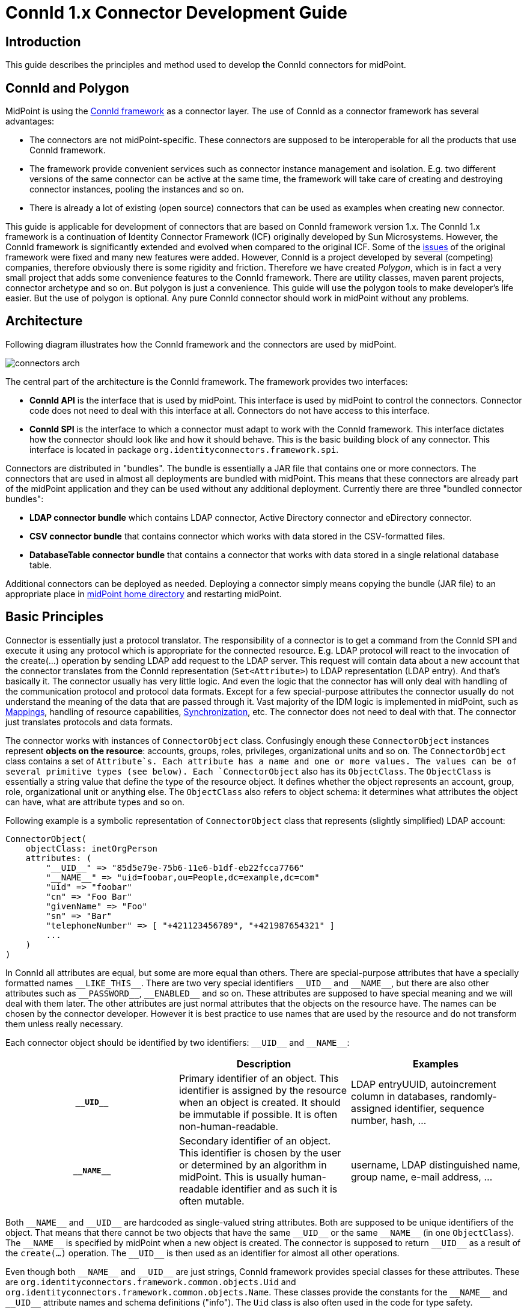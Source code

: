 = ConnId 1.x Connector Development Guide
:page-wiki-name: Connector Development Guide
:page-wiki-id: 23167461
:page-wiki-metadata-create-user: semancik
:page-wiki-metadata-create-date: 2016-09-08T11:06:46.689+02:00
:page-wiki-metadata-modify-user: semancik
:page-wiki-metadata-modify-date: 2020-02-24T10:40:41.260+01:00
:page-upkeep-status: green
:page-toc: top

== Introduction

This guide describes the principles and method used to develop the ConnId connectors for midPoint.

== ConnId and Polygon

MidPoint is using the xref:/connectors/connid/1.x/framework/[ConnId framework] as a connector layer.
The use of ConnId as a connector framework has several advantages:

* The connectors are not midPoint-specific.
These connectors are supposed to be interoperable for all the products that use ConnId framework.

* The framework provide convenient services such as connector instance management and isolation.
E.g. two different versions of the same connector can be active at the same time, the framework will take care of creating and destroying connector instances, pooling the instances and so on.

* There is already a lot of existing (open source) connectors that can be used as examples when creating new connector.

This guide is applicable for development of connectors that are based on ConnId framework version 1.x.
The ConnId 1.x framework is a continuation of Identity Connector Framework (ICF) originally developed by Sun Microsystems.
However, the ConnId framework is significantly extended and evolved when compared to the original ICF.
Some of the xref:/connectors/connid/1.x/icf-issues/[issues] of the original framework were fixed and many new features were added.
However, ConnId is a project developed by several (competing) companies, therefore obviously there is some rigidity and friction.
Therefore we have created _Polygon_, which is in fact a very small project that adds some convenience features to the ConnId framework.
There are utility classes, maven parent projects, connector archetype and so on.
But polygon is just a convenience.
This guide will use the polygon tools to make developer's life easier.
But the use of polygon is optional.
Any pure ConnId connector should work in midPoint without any problems.

== Architecture

Following diagram illustrates how the ConnId framework and the connectors are used by midPoint.

image:connectors-arch.png[]



The central part of the architecture is the ConnId framework.
The framework provides two interfaces:

* *ConnId API* is the interface that is used by midPoint.
This interface is used by midPoint to control the connectors.
Connector code does not need to deal with this interface at all.
Connectors do not have access to this interface.

* *ConnId SPI* is the interface to which a connector must adapt to work with the ConnId framework.
This interface dictates how the connector should look like and how it should behave.
This is the basic building block of any connector.
This interface is located in package `org.identityconnectors.framework.spi`.

Connectors are distributed in "bundles".
The bundle is essentially a JAR file that contains one or more connectors.
The connectors that are used in almost all deployments are bundled with midPoint.
This means that these connectors are already part of the midPoint application and they can be used without any additional deployment.
Currently there are three "bundled connector bundles":

* *LDAP connector bundle* which contains LDAP connector, Active Directory connector and eDirectory connector.

* *CSV connector bundle* that contains connector which works with data stored in the CSV-formatted files.

* *DatabaseTable connector bundle* that contains a connector that works with data stored in a single relational database table.

Additional connectors can be deployed as needed.
Deploying a connector simply means copying the bundle (JAR file) to an appropriate place in link:https://wiki.evolveum.com/display/midPoint/MidPoint+Home+Directory[midPoint home directory] and restarting midPoint.

== Basic Principles

Connector is essentially just a protocol translator.
The responsibility of a connector is to get a command from the ConnId SPI and execute it using any protocol which is appropriate for the connected resource.
E.g. LDAP protocol will react to the invocation of the create(...) operation by sending LDAP add request to the LDAP server.
This request will contain data about a new account that the connector translates from the ConnId representation (`Set<Attribute>`) to LDAP representation (LDAP entry).
And that's basically it.
The connector usually has very little logic.
And even the logic that the connector has will only deal with handling of the communication protocol and protocol data formats.
Except for a few special-purpose attributes the connector usually do not understand the meaning of the data that are passed through it.
Vast majority of the IDM logic is implemented in midPoint, such as link:https://wiki.evolveum.com/display/midPoint/Mapping[Mappings], handling of resource capabilities, link:https://wiki.evolveum.com/display/midPoint/Synchronization[Synchronization], etc.
The connector does not need to deal with that.
The connector just translates protocols and data formats.

The connector works with instances of `ConnectorObject` class.
Confusingly enough these `ConnectorObject` instances represent *objects on the resource*: accounts, groups, roles, privileges, organizational units and so on.
The `ConnectorObject` class contains a set of `Attribute`s. Each attribute has a name and one or more values.
The values can be of several primitive types (see below).
Each `ConnectorObject` also has its `ObjectClass`. The `ObjectClass` is essentially a string value that define the type of the resource object.
It defines whether the object represents an account, group, role, organizational unit or anything else.
The `ObjectClass` also refers to object schema: it determines what attributes the object can have, what are attribute types and so on.

Following example is a symbolic representation of `ConnectorObject` class that represents (slightly simplified) LDAP account:

[source,java]
----
ConnectorObject(
    objectClass: inetOrgPerson
    attributes: (
        "__UID__" => "85d5e79e-75b6-11e6-b1df-eb22fcca7766"
        "__NAME__" => "uid=foobar,ou=People,dc=example,dc=com"
        "uid" => "foobar"
        "cn" => "Foo Bar"
        "givenName" => "Foo"
        "sn" => "Bar"
        "telephoneNumber" => [ "+421123456789", "+421987654321" ]
        ...
    )
)
----

In ConnId all attributes are equal, but some are more equal than others.
There are special-purpose attributes that have a specially formatted names `pass:[__LIKE_THIS__]`.
There are two very special identifiers `pass:[__UID__]` and `pass:[__NAME__]`, but there are also other attributes such as `pass:[__PASSWORD__]`, `pass:[__ENABLED__]` and so on.
These attributes are supposed to have special meaning and we will deal with them later.
The other attributes are just normal attributes that the objects on the resource have.
The names can be chosen by the connector developer.
However it is best practice to use names that are used by the resource and do not transform them unless really necessary.

Each connector object should be identified by two identifiers: `pass:[__UID__]` and `pass:[__NAME__]`:

[cols="h,1,1"]
|===
|  | Description | Examples

| `pass:[__UID__]`
| Primary identifier of an object.
This identifier is assigned by the resource when an object is created.
It should be immutable if possible.
It is often non-human-readable.
| LDAP entryUUID, autoincrement column in databases, randomly-assigned identifier, sequence number, hash, ...


| `pass:[__NAME__]`
| Secondary identifier of an object.
This identifier is chosen by the user or determined by an algorithm in midPoint.
This is usually human-readable identifier and as such it is often mutable.
| username, LDAP distinguished name, group name, e-mail address, ...


|===

Both `pass:[__NAME__]` and `pass:[__UID__]` are hardcoded as single-valued string attributes.
Both are supposed to be unique identifiers of the object.
That means that there cannot be two objects that have the same `pass:[__UID__]` or the same `pass:[__NAME__]` (in one `ObjectClass`).
The `pass:[__NAME__]` is specified by midPoint when a new object is created.
The connector is supposed to return `pass:[__UID__]` as a result of the `create(...)` operation.
The `pass:[__UID__]` is then used as an identifier for almost all other operations.

Even though both `pass:[__NAME__]` and `pass:[__UID__]` are just strings, ConnId framework provides special classes for these attributes.
These are `org.identityconnectors.framework.common.objects.Uid` and `org.identityconnectors.framework.common.objects.Name`.
These classes provide the constants for the `pass:[__NAME__]` and `pass:[__UID__]` attribute names and schema definitions ("info").
The `Uid` class is also often used in the code for type safety.

The `pass:[__NAME__]` and `pass:[__UID__]` can be in fact representations of the same attribute on the resource side.
But they still needs to be presented as two different attributes by the connector as they are hardcoded in he ConnId framework.
This is one of the confusing aspects of ConnId.
But it works well.
See the "Gotchas" section below for an explanation.

Each connector has to implement several basic operations to be of any use.
These are ConnId SPI operations and they are explained in details later.
But these are the basic operations that most connectors will need to implement:

* `init(...)` and `dispose()` operations control connector life cycle.
They usually open and close connections.

* `test()` operations checks if connector configuration is OK and whether the connector can be established.

* `schema()` operation provides schema that describes how the `ConnectorObject`s used by the connector look like.

* `executeQuery(...)` operation executes a search query that returns a subset of objects from the resource

* `create(...)` operation creates a new object on the resource.

* `updateDelta(...)` operation modifies existing objects on the resource.

* `delete(...)` operation deletes an object on the resource.

This is basically CRUD (create-read-update-delete) semantics spiced up with lifecycle and utility methods.

== Connector Bundle Structure

The connector is basically just a usual JAR file with some extensions and conventions in place.
This JAR file is called connector _bundle_. All the classes and resource files are compiled and packaged into the JAR in a usual way.
The connector bundle should contain:

* *Connector class* is the "main" class that implements the connector functionality.
It usually implements `Connector` or `PoolableConnector` interface and the SPI operation interfaces.
This is the class that contains implementation of the ConnId SPI operations or that acts as a facade for the implementation.

* *Configuration class* is simple Java bean that contains connector configuration variables.
As a Java bean it needs to have getter and setter methods for each configuration property.
The configuration class is initialized by the ConnId framework using the data that midPoint takes from the `connectorConfiguration` part of midPoint resource definition.

* There may be any number of *other classes* or resource files that are needed for the connector to work.
There is no need to place the whole implementation into a single class.
Quite the contrary.
You should properly structure the connector code to as many classes as needed.

* The connectors usually have their *dependencies*. These are usually protocol libraries used by the connector.
E.g. the LDAP connector needs Apache Directory API as a library that provides support for the LDAP protocol.
These dependencies can be packaged together with the connector.
Simply put the required JAR files into the `lib/` subdirectory of the connector bundle (yes, this means having JAR inside a JAR).
The ConnId framework will load these dependencies when it will be initializing the connector.

* The connector must contain a *manifest file* (`META-INF/MANIFEST.MF`). This file should contain the usual meta-data (build versions, usernames).
But for the JAR to work as a valid connector bundle the manifest must also contain: +
** `ConnectorBundle-Version`: Version of the connector.

** `ConnectorBundle-Name`: Name of the connector bundle.

** `ConnectorBundle-FrameworkVersion`: The oldest version of the ConnId framework that is required by this connector to work properly.
If this connector is deployed into midPoint instance which has an older version, the connector will refuse to work.
If this connector is deployed to midPoint which has newer framework version the connector will work normally.



* *Localization properties* are also part of almost every connector.
The connector configuration properties needs human-readable names and help texts to be presented in the midPoint GUI.
These obviously need to be localized.
Therefore almost every bundle contains `*.properties` files that list the localized strings for connector configuration.

There may be more than one connector classes in any bundle, although the usual practice is to have just one connector class.
If there are multiple connector classes than there is usually one configuration class for each of the connector classes.

== Implementing the Connector

There are two good ways how to start implementation of a new connector.

First option is to start from other existing connector.
There is couple dozen existing connectors and almost all are open source.
So simply take the code of an existing connector, strip it down and that will provide a skeleton for your new connector.
You can find source code of many connectors in their projects on github.
The Evolveum connectors are here:

* link:https://github.com/Evolveum[https://github.com/Evolveum]

Second option is to start from scratch.
There is a convenient archetype in the Polygon project that can be used to create a new connector.
The process of setting up a new connector project is described here:

* link:/connectors/connid/1.x/connector-development-guide/setting-up-new-connector-project/[Setting Up New Connector Project]


=== Connector Conventions and Metadata

You will have to choose some meta-data when creating the connector:

* *Connector package* is a regular Java package that will hold the connector classes.
Simply choose the appropriate package name according to usual Java package name conventions.
E.g. we use `com.evolveum.polygon.connector.ldap`. You should choose something that represents your organization.

* *Connector class name* usually ends with "Connector" suffix.
E.g. `LdapConnector`, `CsvFileConnector`, ...

* *Configuration class name* usually has the same prefix as connector class, but ends with "Configuration".
E.g. `LdapConfiguration`, `CsvFileConfiguration`, ...

* *Connection class name* (optional): sometimes there is a need for a class that will hold all the things that are needed for connecting to the resource.
This class is usually initialized when the connector is initialized, destroyed when the connector is destroyed and re-initialized when connection test is requested.
This class is sometimes provided by the protocol library used by the connector and it can be conveniently reused.
But if it is not provided by the library then the usual convention is to the "Connection" suffix for this class.
E.g. `LdapConnection`, `CsvFileConnection`, ...

* *Connector name* as shown in midPoint is simply the fully qualified name of the connector class, e.g. `com.evolveum.polygon.connector.ldap.LdapConnector`.

* *Connector version* is a simple string that tracks the progress of connector development.
link:http://semver.org/[Semantic versioning] is recommended.
Some connectors that have longer history are deriving their versions from the ConnId framework version that they are using.
However this practice is generally deprecated.
Simply start from version 1.0.0-SNAPSHOT.

* *Bundle name* is the name of the connector bundle.
E.g. `com.evolveum.polygon.connector-ldap`

* *Framework version* is the version of the framework that was used to compile the connector for distribution.
It is also the oldest version of ConnId framework with which the connector can work properly (it can work with any newer version as ConnId is backward compatible).

* *groupId and artifactId* are the usual "maven coordinates".
Choose them accordingly to your conventions.
What we use is `com.evolveum.polygon` for groupId and project name as artifactId.
E.g. `connector-ldap`, `connector-csv`, ...

=== Connector Class

The connector class is (almost) simple Java class.
For the class to work as a connector it must have:

* *ConnectorClass annotation* that specifies the connector display name key and configuration class.

* Implement *Connector or PoolableConnector interfaces*.

* Implement *SPI operation interfaces* according to the operations that the connector supports (`TestOp`, `SchemaOp`, `SearchOp`, `CreateOp` and others in `org.identityconnectors.framework.spi.operations` package).

ConnId annotations and connector interfaces are in `org.identityconnectors.framework.spi` package.

The connector class should look like this:

.Connector class example
[source,java]
----
package com.evolveum.polygon.connector.foo;

import ...;

@ConnectorClass(displayNameKey = "connector.foo.display", configurationClass = FooConfiguration.class)
public class FooConnector implements PoolableConnector, TestOp, SchemaOp, SearchOp<String>, CreateOp, DeleteOp,
        UpdateDeltaOp, SyncOp {

    // method implementation here
}
----

=== Configuration Class

Configuration class is mostly simple Java bean.
It should extend the `org.identityconnectors.framework.spi.AbstractConfiguration` abstract class.
Every bean property in this class is a connector configuration property.
Even a very simple Java bean will work.
However there are usually annotations on the getter methods that provide additional meta-data.
The usual configuration class looks like this:

The connector class should look like this:

.Configuration class example
[source,java]
----
package com.evolveum.polygon.connector.foo;

import ...;

public class FooConfiguration extends AbstractConfiguration {

    private String host;

    @ConfigurationProperty(required = true, order = 1)
    public String getHost() {
        return host;
    }

    public void setHost(String host) {
        this.host = host;
    }

    @Override
    public void validate() {
        // TODO
    }
}
----

== Connector Lifecycle

Connector lifecycle is completely controlled by the ConnId framework.
The framework creates connector instances and destroys them as needed.
It is assumed that each connector instance will have its own connection to the resource.
The connection should be created when connector is initialized and it should be closed when the connector is "disposed".
Therefore if the ConnId framework pools connector instances it also indirectly pools connections to the resources.


=== Connector Initialization

When a new connector instance is needed the ConnId framework creates a new instance of connector class and configuration class.
It then invokes the `init(...)` method of the connector class.

The `init(...)` method should open the connection to the resource and initialize it (e.g. authenticate).
Or this may be done in a lazy way and the connection can be initialized on the first invocation of any other method.
But opening the connection directly in the init(...) method is often easier and it seems not to a problem as invocation of "normal" operation will follow immediately after the invocation of init(...).

The initialized connection should be stored in a private field of the connector class.
Other operations should use the connection stored in this private field.
Other operations should not open a new connection unless the connection fails (e.g. due to timeout).

=== Connection Test

The `TestOp` interface defines `test()` operation.
This is an operation that absolutely every connector should support if it can.
This operation is very important for diagnosing connector configuration issues.
This operation should try to use the connection and ideally execute some harmless operation (NOOP).
The purpose is to make sure that the connector configuration is correct, so that the connector can connect to the resource, that there are no network obstacles (e.g. firewalls), that the connector can authenticate and that the authorizations are roughly OK.
If there is existing open connection when the `test()` operation is invoked such connection should be closed and re-opened from scratch.
This is important as a network conditions might have changed since the connection was opened.
E.g. the username/password used to authenticate the existing connection may not work any more because someone have changed the password in the meantime.

Good error reporting is very important in this operation.
Try hard to make messages in the exceptions meaningful.
Any effort invested into this will pay off later when the connector will get deployed.

=== Connector Disposal

When connector instance is no longer needed then the ConnId framework invokes the `dispose()` method.
The `dispose()` method should close all connections and release any other resources that the connector has allocated.
Be very careful and make sure that everything is closed.
Neglecting this connector disposal will lead to memory or resource leak.
This kind of bugs is extremely difficult to diagnose.
Therefore it is better to avoid creating such bugs in the first place.

=== Connector Pooling

There are two types of connectors: poolable and non-poolable.
Non-poolable connectors implement the `Connector` interface.
In this case the ConnId framework will always initialize new connector instance, execute the operations and the destroy the instance.
This is fine for prototyping or for very simple cases.
But in reality connection setup is usually quite an expensive operation.
Therefore it is better to create a connection and then keep it ready to be used for a longer time.
This is exactly what poolable connectors are supposed to do.

Poolable connectors implements the `PoolableConnector` interface.
In this case the ConnId framework will create connector instance when needed, execute the operations, but it will *not* destroy the instance immediately.
The framework will put the initialized instance into the pool.
When a new request for a new operation comes the ConnId framework will take the initialized connector instance from the pool, execute another operation and then put it back to the pool.
This is usually much more efficient behavior.

However, this means that the connector instance may remain in the pool for a long time.
The connection that the connector instance maintains may time out or it may be closed by the remote peer in the meantime.
Therefore the `PoolableConnector` interface defines `checkAlive()` method.
The framework will invoke this method every time a connector instance is taken out of the pool.
The `checkAlive()` method should check whether the connection is still alive.
This should be a very fast and efficient check - as opposed to the `test()` method in which the check has to be thorough and can be slow.
But the `checkAlive()` method should be fast because it is called often.
If the connection is OK then the `checkAlive()` method returns normally.
If the connection is not OK then the `checkAlive()` method should throw an exception.
In that case the framework will destroy the connector instance and create a new one.

=== Connector State

Connector instances are independent of each other.
The connectors are designed just to keep the connection to the resource.
This is easy to do when the connection is stored in the private field of the connector class.
However if there is a need how to share information between connector instances then the options are very limited.
Some information can be stored in static fields and this is shared among all the connectors of the specified type and version.
This is given by the way how connector classloaders work.
E.g. if LdapConnector 1.2.3 stores something in a static field, it will be shared by all the instances of LdapConnector version 1.2.3. But this is really shared by all the instances, even those that connect do different servers (connectors working for different LDAP resources).
Therefore if there is a need to share a cached LDAP schema between all the instances that work with the same LDAP server there is currently no easy way how to do it.

== Connector Operations

The capabilities of resources that we need to connect to midPoint may be quite different.
Some resource may be read-only.
Some resource may be able to list recent changes in objects other may not be able to do it.
Some resource can manipulate attribute values with a fine granularity, other may only provide ability to replace everything with a new value.
Some resource may be able to delete accounts, but other may be able only to disable them.
Therefore the ConnId framework has quite a flexible support for different connector capabilities.
Each capability set is defined as a ConnId SPI operation interface such as `CreateOp`, `SyncOp` and so on.
If the resource supports such operation then the connector will implement that interface.
If the resource does not support it then the connector will not implement that specific interface.
Following table summarizes the interfaces and the operations:

|===
| Interface | Operations | Description

| `TestOp`
| `test()`
| Test the connection to the resource.


| `SchemaOp`
| `schema()`
| Retrieves resource schema.


| `SearchOp`
| `createFilterTranslator(...)` +
`executeQuery(...)`
| Searching for objects on the resource.
This operation is used for all the operations that read anything from the resource  - even if just a single object is needed.


| `CreateOp`
| `create(...)`
| Create new object on the resource.


| `UpdateOp`
| `update(...)`
| Updates attribute values on the resource.
This is the update mechanism that replaces all previous values of an attribute with new set of values. +
*OBSOLETE*: this operation is obsolete.
Since midPoint 3.9 it is recommended to use delta update operation (see below).


| `UpdateAttributeValuesOp`
| `addAttributeValues(...)` +
`removeAttributeValues(...)`
| Updates attribute values on the resource by adding or removing specific values.
These operations are leaving other attribute values unaffected therefore provide better chance of maintaining consistency. +
*OBSOLETE*: this operation is obsolete.
Since midPoint 3.9 it is recommended to use delta update operation (see below).


| `UpdateDeltaOp`
| `updateDelta(...)`
| Updates attribute values on the resource using a complex atribute delta. +
This is a new operaiton that combines UpdateOp and UpdateAttributeValuesOp into one operation.
It is available since ConnId framework release 1.4.3, but it is fully suppoted only in midPoint 3.9 or later. +
This is now a *recommended* way to implement update operation.


| `DeleteOp`
| `delete(...)`
| Deletes existing object on the resource.


| `SyncOp`
| `sync(...)` +
`getLatestSyncToken(...)`
| Returns objects that have recently changed on the resource.
This is used to implement link:https://wiki.evolveum.com/display/midPoint/Synchronization[live synchronization]. This method will be invoked in short time intervals to check what has happened on the resource.
Therefore the changes can be detected by midPoint with quite a short delay - in almost-real-time.


| `ScriptOnResourceOp`
| `runScriptOnResource(...)`
| Executes generic script on the resource.
This usually means that the connector is able to (remotely) execute command or script on the remote machine.
This is often used for various set-up actions, such as set up home directories or mailboxes after an account is created.


| `ScriptOnConnectorOp`
| `runScriptOnConnector(...)`
| Executes generic script in the environment of the connector.
This operation is rarely used because it means that the script will be typically executed at the midPoint machine.
The connectors usually do not implement this operation.


| `AuthenticateOp`
| `authenticate(...)`
| Tries to authenticate specified user with a specified password using the native authentication provided by the resource.
This could be used to implement "pass-through" authentication when users will log in to midPoint but they will use credentials stored on the resource.


| `ResolveUsernameOp`
| `resolveUsername(...)`
| Returns Uid for a specified username.
This operation can be used in addition to authenticate(...) for the "pass-through" authentication functionality.


|===

All these operations except for `test()` (and maybe` authenticate()`) are supposed to reuse the connection that was set up in the `init()` method.

== Schema

Schema describes how the objects on the resource look like.
E.g. the schema may define, that the resource supports account and group _object classes_. Account objects have `fullName` and `homeDir` attributes, while `fullName` is mandatory and `homeDir` is optional.
Group objects have multi-value attribute `members`.

Every resource may have different schema.
Some resources have fixed schema.
I.e. the schema will always be the same whether the connector talks to this resource or that resource.
In that case the schema may be hardcoded in the connector and the connector will always return the same schema.

But many resource are quite flexible.
The schema can be influenced by the resource configuration.
E.g. LDAP server may have schema extensions that define completely custom attributes.
Active Directory schema varies in case if Exchange is installed.
Schema of database resources depends on the structure of the database table that they talk to.
And so on.
In those cases the connector must talk to the resource, try to figure out how it is configured, retrieve the schema and translate it to the ConnId form.

Simply speaking the schema (`Schema`) is a set of object class definitions (`ObjectClassInfo`). Each object class defines one type of objects that the resource supports.
The object class definition (`ObjectClassInfo`) contains set of attribute definitions (`AttributeInfo`). This defines which attributes the objects may have, what is the type of the attributes, whether the attributes are optional or mandatory and so on.

[TIP]
.Immutables and Builders
====
ConnId framework is full of design patterns.
The patterns that is used all the time is the link:https://en.wikipedia.org/wiki/Builder_pattern[builder pattern]. Most ConnId objects are designed to be immutable.
But they are not simple.
Therefore almost for each ConnId object there is a companion builder object.
Therefore the `Schema` is created using `SchemaBuilder`, `ObjectClassInfo` is created by `ObjectClassInfoBuilder`, `AttributeInfo` is created by ... I'm sure you get the idea.

====

Each object class definition implicitly contains the definitions of `pass:[__UID__]` and `pass:[__NAME__]` identifiers.
Strictly speaking you do not need to add these definitions to schema directly.
But when creating connectors for midPoint these definitions are often added explicitly for the purpose of overriding the ugly `pass:[__UID__]` and `pass:[__NAME__]` names with native names for these identifiers (see below).

The code that generates simple hardcoded schema looks like this:

[source,java]
----
    public Schema schema() {
        ObjectClassInfoBuilder objectClassBuilder = new ObjectClassInfoBuilder();
        objectClassBuilder.setType("myAccount");
        objectClassBuilder.addAttributeInfo(
            AttributeInfoBuilder.build("fullName", String.class));
        objectClassBuilder.addAttributeInfo(
            AttributeInfoBuilder.build("homeDir", String.class));

        SchemaBuilder schemaBuilder = new SchemaBuilder(FooConnector.class);
        schemaBuilder.defineObjectClass(objectClassBuilder.build());
        return schemaBuilder.build();
    }
----

In real cases the schema needs to be fetched from the resource first and then translated.
This is not difficult to do in principle.
But devil is in the details.
Plan your schema well.

[NOTE]
.Schema is important
====
Although `schema()` operation is formally optional and strictly speaking the connector may not support it, it is generally not a good idea to skip that.
Schema is very important for midPoint.
MidPoint is a dynamic system, it will retrieve the schema from the resource and then adapt to that.
If midPoint knows the schema then it can do automatic type conversion.
It can easily detect configuration issue.
And most importantly of all: the midPoint user interface will automatically adapt.
It will naturally show all the attributes that the account has and that it may have.
And those attributes will be displayed using correct types.
MidPoint will know which are single-valued and which are multi-valued, whether they are optional or mandatory.
And all of this will make the user interaction much better experience.
In fact, midPoint will not work correctly without the schema.

====

=== Attributes

The most important part of the schema are the attribute definitions (`AttributeInfo`) stored inside object class definitions (`ObjectClassInfo`). These significantly influence the way how midPoint will work with the attribute.
Each attribute definition contains definition of:

* *name*: this is a simple string the defines the name.
The best strategy is to simply use the names that the resource is used - to avoid confusion.
So if resource is using names like fullName, homeDir then use that.
If the resource is using names like FULL_NAME, HOME_DIR then use that format.
Resist the temptation to "normalize" the names to some common convention.
MidPoint can easily do the mapping with (almost) any attribute names in (almost) any convention.

* *type*: defines the type of the attribute: string, number, binary, etc.
This is one of several selected Java data types:** `String`

** `long` and `Long`

** `char` and `Character`

** `double` and `Double`

** `float` and `Float`

** `int` and `Integer`

** `boolean` and `Boolean`

** `byte` and `Byte`

** `byte[]`

** `BigDecimal`

** `BigInteger`

** `GuardedByteArray`

** `GuardedString`

** `ZonedDateTime` (since ConnId version 1.5.0.0, midPoint version 3.9)



* *subtype*: Optional subtype of the attribute.
This defines a subformat or provides more specific definition what the attribute contains.
E.g. it may define that the attribute contains case-insensitive string, URL, LDAP distinguished name and so on.
The subtype may contain one of the pre-defined subtypes (a value form the Subtype enumeration) or custom URI.

* *nativeName*: Optional definition of the real name that the attribute has in the resource.
This is a very useful field to get rid of those ugly `pass:[__UID__]` and `pass:[__NAME__]` things (see below).
But it may also be useful if the original attribute name is too "fancy" and despite all effort needs to be normalized.
E.g. if it contains national characters or something else that breaks ConnId or midPoint.
In such a case this field can be used to store the original name.

* *flags*: set of flags that define how the attribute should be used: `REQUIRED`: this is required attribute (not optional)

** `MULTIVALUED`: attribute may have more than one value

** `NOT_CREATABLE`: attribute cannot be present when creating new object

** `NOT_UPDATEABLE`: attribute value cannot be modified

** `NOT_READABLE`: attribute value cannot be retrieved.
It will not be returned from search operations.

** `NOT_RETURNED_BY_DEFAULT`: attribute will not be present in search results unless it is explicitly requested

=== Special-Purpose Attributes

ConnId framework has several pre-defined attributes that can be used in the schema.
Some of these attributes are useful, as they define both attribute name and behavior.
MidPoint will automatically recognize these attributes and use them in their proper place (e.g. as link:https://wiki.evolveum.com/display/midPoint/Activation[activation properties] or credentials).
It is recommended to use such attributes whenever possible:

|===
| Name | Type | Defined in | Description | Mapped to midPoint

| `pass:[__ENABLE__]`
| `boolean`
| `OperationalAttributeInfos`
| Flag indicating that the object is (administratively) enabled.
| `activation/administrativeStatus`


| `pass:[__ENABLE_DATE__]`
| `long`
| `OperationalAttributeInfos`
| Date when the account should be enabled (in millis).
| `activation/validFrom`


| `pass:[__DISABLE_DATE__]`
| `long`
| `OperationalAttributeInfos`
| Date when the account should be disabled (in millis).
| `activation/validTo`


| `pass:[__LOCK_OUT__]`
| `boolean`
| `OperationalAttributeInfos`
| Flag indicating that the object is locked-out, e.g. because of entering wrong password too many time.
| `activation/lockoutStatus`


| `pass:[__PASSWORD_EXPIRATION_DATE__]`
| `long`
| `OperationalAttributeInfos`
| Date when the password expires (in millis).
| not used yet


| `pass:[__PASSWORD__]`
| `GuardedString`
| `OperationalAttributeInfos`
| Password value
| `credentials/password/value`


| `pass:[__PASSWORD_EXPIRED__]`
| `boolean`
| `OperationalAttributeInfos`
| Flag indicating that the password is currently expired
| not used yet


| `pass:[__LAST_PASSWORD_CHANGE_DATE__]`
| `long`
| `PredefinedAttributeInfos`
| Timestamp of last password change (in millis).
| not used yet


| `pass:[__PASSWORD_CHANGE_INTERVAL__]`
| `long`
| `PredefinedAttributeInfos`
| Interval how often the password has to be changed (in millis).
| not used yet


| `pass:[__LAST_LOGIN_DATE__]`
| `long`
| `PredefinedAttributeInfos`
| Timestamp of last login (in millis).
| not used yet


| `pass:[__AUXILIARY_OBJECT_CLASS__]`
| `String`
| `PredefinedAttributeInfos`
| Set of link:https://wiki.evolveum.com/display/midPoint/Auxiliary+Object+Classes[auxiliary object classes] that the object has (see below).
| `auxiliaryObjectClass`


| `pass:[__FORCE_PASSWORD_CHANGE__]`
| boolean
| `OperationalAttributeInfos`
| Flag indicating that the password change should be forced at next login. +
Since ConnId framework 1.5.0.0, midPoint 3.9
| `credentials/password/forceChange`


|===

There are also other pre-defined attributes in ConnId, namely `pass:[__SHORT_NAME__]`, `pass:[__DESCRIPTION__]` and `pass:[__GROUPS__]`.
These attributes should not be used.
They have very vague definition and they usually duplicate other existing attributes in the schema.

=== Subtypes

The concept of subtypes was introduced in the framework quite recently.
Subtype is an optional property of attribute definition (`AttributeInfo`). It defines a subformat or provides more specific definition what the attribute contains.
E.g. it may define that the attribute contains case-insensitive string, URL, LDAP distinguished name and so on.

The subtype may contain one of the pre-defined subtypes (a value form the Subtype enumeration).
The subtype may also contain a URI that specifies a custom subtype that the connector recognizes and it is not defined in the pre-defined subtype enumeration.
Predefined subtypes are:

|===
| Subtype | Applicable to | Description

| STRING_CASE_IGNORE
| String
| Case-ignore (case-insensitive) string.


| STRING_URI
| String
| Unique Resource Identifier (RFC 3986)


| STRING_LDAP_DN
| String
| LDAP Distinguished Name (RFC 4511)


| STRING_UUID
| String
| Universally unique identifier (UUID)


| STRING_XML
| String
| XML-formatted string (link:https://www.w3.org/TR/REC-xml/[https://www.w3.org/TR/REC-xml/])


| STRING_JSON
| String
| JSON-formatted string


|===

The subtypes are translated to link:https://wiki.evolveum.com/display/midPoint/Matching+Rules[Matching Rules] in midPoint.

=== Schema Best Practices

The schema can be designed in many ways.
Some of these are smarter than others.
This section contains several suggestions how to create a schema that works well with midPoint.

ConnId has a couple of special names for object classes, such as `pass:[__ACCOUNT__]` and `pass:[__GROUP__]`. In fact the `pass:[__ACCOUNT__]` object class is the default one that the `ObjectClassInfoBuilder` creates.
This is a legacy approach that we have inherited from the Sun Microsystems past.
We generally do not recommend to use these object classes - unless your resource is extremely simple and it does have only one or two object classes.
But if the resource has any more object classes than just account and groups then use the object class names in the same format as they are used by the resource.
E.g. LDAP connector is using LDAP object class names (`inetOrgPerson`, `groupOfNames`, etc.). Good database connector may names of the tables or views (`USERS`, `GROUPS`, etc.). Use the terminology that is used by the resource whenever possible.

The ConnId framework is hardcoded to use `pass:[__UID__]` and `pass:[__NAME__]` for all objects.
This is something that is very difficult to change.
It also means, that identifiers in midPoint appear as `icfs:uid` and `icfs:name`. Which is ugly, inconvenient and easy to confuse with native attribute names (e.g. in LDAP there is also `uid` attribute which is quite different from `pass:[__UID__]`).
Fortunately, there is relatively simple way how to fix that.
Just add the definitions of `pass:[__UID__]` and `pass:[__NAME__]` explicitly to the schema and set their nativeName.

E.g. in LDAP the `pass:[__UID__]` maps to `entryUUID` and `pass:[__NAME__]` maps to `dn`. The following code wil make sure that midPoint will use entryUUID and dn instead of `icfs:uid` and `icfs:name`:

[source,java]
----
...
ObjectClassInfoBuilder objectClassBuilder = new ObjectClassInfoBuilder();
objectClassBuilder.setType(objectClassName);

AttributeInfoBuilder uidAib = new AttributeInfoBuilder(Uid.NAME);
uidAib.setNativeName("entryUUID");
uidAib.setType(String.class);
uidAib.setRequired(false); // Must be optional. It is not present for create operations
uidAib.setCreateable(false);
uidAib.setUpdateable(false);
uidAib.setReadable(true);
objectClassBuilder.addAttributeInfo(uidAib.build());

AttributeInfoBuilder nameAib = new AttributeInfoBuilder(Name.NAME);
nameAib.setType(String.class);
nameAib.setNativeName("dn");
nameAib.setRequired(true);
objectClassBuilder.addAttributeInfo(nameAib.build());

// add other attribute definitions here
----

=== Limitations

The ConnId framework schema was designed to work only with primitive data types.
Although there is some support for `Map` as an attribute data type, this is not a systematic solution.
There is no way how to describe what the map contains, what are the keys, what type are the keys, what type are the values and so on.
As complete knowledge about a schema is very important for a proper operation of midPoint this `Map` data type is not supported by midPoint.
To work around this limitation simply convert the complex attributes to simple attributes with  composite attribute names.
E.g. a complex attribute `telephoneNumber` that can have a number for `home`, `work` and `mobile` can be represented as three attributes: `telephoneNumber.home`, `telephoneNumber.work` and `telephoneNumber.mobile`.

Currently there is also no support for timestamp (date/time) data type in ConnId.
The timestamps are usually represented as `long`, which is quite unfortunate.
The support for better timestamp data type in ConnId is planned.

== Logging

Logging is the primary mechanism for visibility and diagnostics that the connectors have.
It is strongly recommended to use appropriate logging statements in the connector to make sure that the connector issues can be diagnosed in production environment.

=== Logging in Connector

ConnId provides a logging facility that the connectors can use.
The `org.identityconnectors.common.logging.Log` should be used as a logger.
It can be used like this:

[source,java]
----
import org.identityconnectors.common.logging.Log;

public class FooConnector implements ... {

    private static final Log LOG = Log.getLog(FooConnector.class);

   private myMethod(String what, String where) {
       ...
       LOG.info("{0} did something on {1}", what, where);
       ...
   }
}
----

Connector logs are processed in the same way as any other midPoint log.
The log levels are configured in system configuration, and the output goes to `idm.log` by default.

However, the connector log levels defined in `org.identityconnectors.common.logging.Log.Level` do not make much sense for a connector.
MidPoint maps the log levels in a more sensible way.
Therefore, we recommend following usage of the log levels:

|====
| ConnId log level (seen by connector) | Mapped to SLF4J log level (seen by midPoint) | Should be used for

| `OK`
| `TRACE`
| Fine diagnostic messages, usually traces for connector developer.
Such messages are usually useful for diagnostics and bugfixing of connector code.
There may be high volume of messages and it may severely affect performance.
It is not intended to be used in production use, except for short-term cases that require development-level diagnostics.

| `INFO`
| `DEBUG`
| Usual diagnostic messages intended for system administrators.
Such as information about established connections, closed connections, high-level information about operations and so on.
The purpose of the messages is to diagnose connector or resource configuration issues.
The volume of these messages should be limited, but it still may slightly affect performance.
It is not intended to be continuously used in production use, except for short-term cases that require configuration diagnostics.

| `WARN`
| `WARN`
| Warnings, intended for system administrator.
For example information about incomplete operations, insecure connections and so on.
There should be very low volume of messages.
This level may or may not be used continuously in production environments, depending on usage pattern.

| `ERROR`
| `ERROR`
| Errors, intended for system administrator.
Connection errors, timeouts of critical operations and access-denied situations should be logged on this level.
Only non-recoverable errors should be logged on this level.
Re-tried operations that result in a successful operation should use lower log levels.
There should be very low volume of messages.
This level is intended to be used continuously in production environments.
|====

=== Logging in Connector Dependencies

Connector code has its own special logging facility to record log messages.
However, the connectors often have dependencies, such as client or utility libraries.
The dependencies may, in theory, be built to use any logging system.
It is usually not feasible (and not even desirable) to rewrite the library to use ConnId logging facility.
This is further complicated by the fact, that there are several established logging mechanisms in Java community.
SLF4J and java.util.logging (JUL) are perhaps the two most widely known logging mechanisms.

MidPoint tries to set up ConnId framework in such a way, that logging in the connector is aligned with midPoint internal logging mechanism.
MidPoint logging is based in SLF4J logging interface, implemented by logback on the back end.
Native ConnId logging facility is bridged to SLF4J.
Therefore, connectors that use ConnId logging and their dependencies that use SLF4J should work without problems.
However, dependencies that use other logging mechanisms are usually problematic.
Particularly libraries that rely on java.util.logging (JUL) and its variants, such as Tomcat "JULI".
MidPoints sets up JUL-to-SLF4J logging bridge as part of its initialization.
However, the JUL logging is ofter classloader-dependent.
As connectors are using their own classloaders, JUL logging setup may not be properly applied to the connector and its dependencies.

In case of problems, it is often needed to explicitly set up logging bridge in the connector itself.
In case of JUL and JULI, the simplest way to do this is to place `logging.properties` file in your connector package:

.logging.properties
[source,properties]
----
// register SLF4JBridgeHandler as handler for the j.u.l. root logger
handlers = org.slf4j.bridge.SLF4JBridgeHandler
----

The `logging.properties` file needs to be placed in a root directory of the connector package (not in `lib` or any other directory) for the classloader to be able to locate it.
This configuration will route all the JUL/JULI logging records to SLF4J interface.
Strictly speaking, this is not entirely correct method.
The correct method would be to bridge JUL/JULI logging to ConnId logging facade, which in turn will be bridged to SLF4J by midPoint.
However, this would result in double bridging, and the JUL-to-ConnId bridge is not readily available anyway.
The direct bridging method may not be entirely portable, but it works acceptably well for midPoint.

Ultimately, it is your responsibility as a connector developer to make sure log messages from your entire connector code properly routed to ConnId logging facility or SLF4J.
That includes log messages from your dependencies.
MidPoint tries to make it easier for you, but the ultimate responsibility is yours.

=== Framework Logging

ConnId framework itself logs all connector operations.
This can be easily enabled by using the following log configuration:

....
org.identityconnectors.framework: TRACE
....

Or more specifically (with less logging noise - applicable only in midPoint 3.9 and later):

....
org.identityconnectors.framework.api.operations: TRACE
org.identityconnectors.framework.spi.operations: TRACE
org.identityconnectors.framework.common.objects.ResultsHandler: TRACE
....

The ConnId operation traces look like this:

[source]
----
TRACE (org.identityconnectors.framework.api.operations.SearchApiOp): method: search msg:Enter: search(ObjectClass: inetOrgPerson, null, com.evolveum.midpoint.provisioning.ucf.impl.ConnectorInstanceIcfImpl$2@643dc940, OperationOptions: {ALLOW_PARTIAL_ATTRIBUTE_VALUES:true,PAGED_RESULTS_OFFSET:1,PAGE_SIZE:20})
...
TRACE (org.identityconnectors.framework.api.operations.SearchApiOp): method: search msg:Return: org.identityconnectors.framework.common.objects.SearchResult@a90221a
----

This is a very useful mechanism.
It will log every operation of every connector.
If you suspect that the connector is not executing the right operation this is the right place to check it.
You can see what is the operation that the midPoint is passing to the connector.

See xref:/midpoint/reference/diag/troubleshooting/connectors/[Troubleshooting Connectors page] for more details about framework logging and log interpretation.

== Miscellaneous

This section describes various details that are useful when implementing the connector.

The connector instances seems to be always executed in a single thread.
The framework takes care of that.
Thread safety is not required (or at least so it seems).


=== Connector Versioning

We recommend to use link:http://semver.org/[semantic versioning] for the connector.
In short we recommend to use connector version in the form of 1.2.3:

* The first number is *major version*. It is increased after big changes in the connector structure and functionality.
Increase of major version usually indicated *non-compatible change*.

* The second number is *minor version*. It is increased when a new functionality is added.
It indicates *compatible change*: connector configuration that was used with the previous connector version will still work reliably.

* The third number is *patch version*. It is increased when there is only a small change in the connector that does not change it functionality in any significant way.
It is usually incremented after series of bugfixes.

 +

[TIP]
====
Some of the older Evolveum connectors have used versioning scheme that was bound to the versions of the ConnId framework that they depended on.
This turned out to be a bad practice.
It was difficult to predict connector behavior and compatibility.
And the version numbers got complicated because the connectors are generally developed more rapidly than the framework.
We have abandoned this practice.
Semantic versioning is recommended.

====

=== GuardedString

GuardedString data type is used by ConnId whenever there is a sensitive value that needs to be protected.
This usually applies to passwords.
The GuardedString is quite a strange animal.
It will store the sensitive values in an encrypted form.
However the key is stored in the same memory, therefore the encryption does not really make sense.
The original purpose of the GuardedString seems to be to avoid accidental dump of the cleartext passwords into system logs - which is a very valid purpose.
However, the GuardedString has gone a bit too far and it is one of the major nuisances while working with ConnId.

The value stored in the GuardedString can be accessed by using the access(...) method that needs an instance of Accessor inner class.
Use of anonymous class is probably the best way how to use it:

[source,java]
----
GuardedString guardedString = ...;
guardedString.access(new GuardedString.Accessor() {
    @Override
    public void access(char[] clearChars) {
        // I have the password here
    }
});
----

However it is difficult to get the clear value back from the anonymous class.
The idea was probably to use the clear value only in the access(...) method to avoid exposure.
But the protocol libraries usually need the password in the cleartext and they do not have a trivial initialization.
Therefore the Polygon project provides `com.evolveum.polygon.common.GuardedStringAccessor` class to make this easier.

=== Error handling

Proper error handling is a very important aspect of the connector.
Firstly a lot of issues with midPoint deployment is caused not by midPoint itself, but by network communication issues, protocol incompatibility, wrong permissions on the resource side and so on.
If the connector correctly and clearly reports these issues then the problem diagnostics gets much easier.

But there is also another very important factor.
MidPoint has a self-healing consistency mechanism. MidPoint can react a variety of situation and automatically "heal" it.
E.g. if midpoint tries to modify an account that was accidentally deleted, midPoint can re-create the account and then re-try the modify operation.
It can similarly react when it tries to create an account that is already there, when it does not find an account that was supposed to be there and so on.
But for this to work the connector needs to properly indicate the nature of every problem.
The connector must distinguish between a communication error, "object already exist" situation and a schema violation.
This is not always a trivial task and it requires a lot of focused work and patience.

The key to proper error handling are the exceptions.
The most important thing is to know which exception to throw in which situation.
There is a set of pre-defined exceptions in `org.identityconnectors.framework.common.exceptions` package.
And this is exactly the place where the original design done by Sun Microsystems makes it a bit difficult.
The Sun engineers defined all the exceptions as runtime exceptions.
Therefore it is not clear when to throw which exception and what it means.
Therefore the following table provides a summary:

|===
| Exception | Thrown from | Description

| *AlreadyExistsException*
| create(...)
| Object with the specified `pass:[__NAME__]` already exists.
Or there is a similar violation in any of the object attributes that cannot be distinguished from AlreadyExists situation.
Also see link:https://wiki.evolveum.com/display/midPoint/Connector+Development+Guide#ConnectorDevelopmentGuide-DiscoverySupport[Discovery Support].


| *AlreadyExistsException*
| update(...)
| Attempt to rename object to a conflicting `pass:[__NAME__]` (or other identifier).


| ConfigurationException
| any
| Indicates configuration problem that is not recoverable.
E.g. connector configuration does not make sense.


| *ConnectionBrokenException*
| any
| We have tried to execute an operation, but the connection to the resource was interrupted.
We have no idea whether the operation succeeded or failed.
See also OperationTimeoutException.


| *ConnectionFailedException*
| any (but usually init(...) and similar)
| The connector cannot connect to the resource.
The operation was not even attempted.
+
This is usually thrown from init(...), test() or checkAlive() methods.
But it may happen almost any time. +
*Note:* Use this exception every time when the connector fails to connect.
Do not use other exceptions, such as InvalidPasswordException or InvalidAttributeValueException.
The reason is that midPoint needs to clearly distinguish between connection problems (e.g. wrong password in connector configuration) and problems with the operation (e.g. user-supplied password does not comply with password policy).
MidPoint can prompt user to correct the data in the later case.
But there is no point in prompting the user in the former case.


| ConnectorException
| any (but not recommended)
| Very generic exception thrown when there is no exception that would provide better description of the situation.
Or thrown in cases where we simply have no idea what is going on.


| ConnectorIOException
| any (but not recommended)
| Generic exception that indicates there some kind of I/O or network failure, but we have no better idea what it is.


| ConnectorSecurityException
| any (but not recommended)
| Generic exception that indicates there some kind of security issue, but we have no better idea what it is.


| *InvalidAttributeValueException*
| any
| Schema violation or a similar situation.
Attempt to store value in an attribute that cannot have that value (e.g. attempt to store many values in a single-value attribute).
Missing mandatory value.
Wrong value type.
That sort of things. +
Since framework version 1.5.0.0 this exception has a list of affected attribute values.
This can be used to indicate which specific attributes caused the error.
This is important espeially for password policy failures.
In that case make sure that password attibute is included in `affectedAttributeNames`. This is the way how to tell midPoint that this is a password policy problem.


| InvalidCredentialException
| authenticate()
| The connector cannot authenticate because there are wrong credentials.
+
This exception should be thrown from authenticate() method only. +
*WARNING:* Do *not* use this exception to indicate connection errors.
E.g. do not use it in case that connector cannot connect to the resource because the password configured in the connector is wrong.
Use ConnectionFailedException in that case.
MidPoint needs to know the difference between errors during establishing the connection and password policy errors. +
Also, do *not* use this exception to indicate password policy errors.
In that case use InvalidAttributeValueException and indicate password attribute in `affectedAttributeNames.`


| InvalidPasswordException
| authenticate()
| The connector cannot authenticate because there was wrong password.
The same as InvalidCredentialException but we know that the credential in question was a password. +
This exception should be thrown from authenticate() method only. +
*WARNING:* Do *not* use this exception to indicate connection errors.
E.g. do not use it in case that connector cannot connect to the resource because the password configured in the connector is wrong.
Use ConnectionFailedException in that case.
MidPoint needs to know the difference between errors during establishing the connection and password policy errors. +
Also, do *not* use this exception to indicate password policy errors.
In that case use InvalidAttributeValueException and indicate password attribute in `affectedAttributeNames.`


| *OperationTimeoutException*
| any
| We have tried to execute an operation, but the connection to the resource timed out or the response to the operation simply took too long to arive.
We have no idea whether the operation succeeded or failed.
See also ConnectionBrokenException.


| PasswordExpiredException
| authenticate()
| Cannot authenticate because the password has expired. +
This exception should be thrown from authenticate() method only.


| PermissionDeniedException
| any
| The resource has denied the operation.
We positively know that the operation was not successful.


| PreconditionFailedException
| any
| Used for resources that have optimistic locking or MVCC support.
Indicates that the operation cannot proceed because the precondition (version number) does not match current situation.
The operation needs to be restarted and re-tried.


| PreconditionRequiredException
| any
| Used for resources that have optimistic locking or MVCC support.
Indicates that the operation cannot proceed because there was no "precondition" (version number).


| RetryableException
| any
| Indicates generic error for which we do not have any better description.
But we positively know that it makes sense to re-try the operation.
E.g. that this is not a configuration error.


| *UnknownUidException*
| any
| Indicates that the object on which we have tried to execute an operation was not found.
*NOTE:* see note about search operation below.


|===

Those exception that are emphasized by bold font are those that are important for correct operation of midPoint consistency mechanism.
If you are going to cut corners and only handle some situations that handle those.
If it is still too much then handle only *AlreadyExistsException* and *UnknownUidException*. These are absolutely essential.

It is also very important to put good message in the exceptions thrown from the connector.
There are somehow complex interactions with connector classloaders and exceptions, which may cause that the inner (wrapped) exceptions may not be accessible.
Therefore make sure that the top-level exception throw from your code has a good message that clearly indicates what is the problem.
That message may be the only thing that the administrator or user see and they will have to figure out what's going on just from that message.

It is also good idea to throw certain provisoning exceptions as "soft" errors.
Soft error will not block (unlike fatal error) processing of whole focus.
Errors that are not harmful to the system and origin from data inconsistency (e.g. new department number is refused by the target system during user update) can throw InvalidAttributeValueException. This particular exception is recognized as "schema" problem by midPoint. In resource definition, you may label such problems as not critical (soft error):

[source,xml]
----
<consistency>
	<connectorErrorCriticality>
		<network>partial</network>
		<schema>partial</schema>
	</connectorErrorCriticality>
</consistency>
----

=== Exceptions in the Search (executeQuery) Operations

The normal behavior of the `executeQuery(...)` operation is to return all the objects that satisfy the query.
If there is no such object than the `executeQuery(...)` should not return any object (i.e. do not invoke the handler).
But *the executeQuery(...) operation should not indicate any error* in this case.
It should not throw any exception.
MidPoint will see empty result set and it will figure out that there is no such object.

However, there are (quite rare) cases when the search should throw UnknownUidException.
One such case is when the container (base context) option is present in the operation arguments and the container object is not found.
Then the search query cannot be executed and in fact we do not know whether the search objects exist or not.
This condition is indicated by throwing UnknownUidException and this case should be interpreted differently than not returning any results at all.

=== Search and Filter Translation

All read and search operations are implemented in the connector by the `executeQuery(...)` operation.
The crucial argument to this operation is the `filter` (query).
The ConnId framework has its own "language" for filters.
These are trees of Java objects that are located in the `org.identityconnectors.framework.common.objects.filter`. However, resources typically have their own query language, such as SQL or LDAP filters.
Therefore there is FilterTranslator interface that can be used to translate the ConnId filter to the resource-native query.
There is also an AbstractFilterTranslator abstract class that can be used as base class for filter translators.
This abstract class is prepared mostly for SQL-like query translation.
The `createFilterTranslator(...)` method is a factory method for the filter translator.

Resources sometimes have two different operations: one for read/get and one for search/list.
However ConnId has just one `executeQuery(...)` operation.
If this is the case then the only option is to programmatically analyze the ConnId query filter.
If it is a simple equals query for one of the identifiers then use read/get.
Use search/list in other cases.

=== Search Result

Sometimes there is a need to indicate some conditions that affect the entire search operation, e.g. whether all results were returned, paging cookie, etc.
(see Advanced Features below).
However the executeQuery(...) operation has no return value.
This is a historic issue.
The Sun Microsystems engineer haven't thought of that.
As the ConnId SPI has to be backward compatible, we cannot add a return value there.
The old connectors will break.
Therefore there is a slightly inconvenient but compatible way how to indicate the search result.

Normally the object is returned from the search by invoking the `handle(...)` method of `ResultsHandler` interface.
The ConnId client (midPoint) that is capable of receiving an extended search result will pass an object that implements the `SearchResultsHandler` interface instead.
This interface has additional method `handleResult(...)` to indicate the result of the whole search operation.
This method should be invoked at the end of the search:

[source,java]
----
SearchResult searchResult = new SearchResult(cookie, remainingResults, completeResultSet);
((SearchResultsHandler)handler).handleResult(searchResult);
----

=== Password Change and Password Reset

There are two relared, but slightly distinct password operations:

[cols="h,1,1,1,1"]
|===
| Operation | Usually initiated by | Needs old password | Description | Delta

| Password reset
| Administrator
| no
| Administrator changing password of another user. +
Or end user using "forgot password" functionality.
| AttributeDelta(pass:[__PASSWORD__]) +
replace: _new password value_


| Password change
| End user
| yes
| End user changing his own password. +
This operation often needs runAsUser and runWithPassword options to work properly.
| AttributeDelta(pass:[__PASSWORD__]) +
add: _new password value_    remove: _old password value_


|===

=== Maintaining the Project

We usually maintain each connector bundle as a separate project on github.
This is quite easy, as connectors are simple single-module projects.
We strongly recommend to publish the connectors under an open source license.
Out choice is Apache License 2.0, but any OSI-approved license would do.

== Gotchas

This section describes some of the tricky issues when working with ConnId.


=== Renames

There is no special rename operation in the connector.
Rename is just a simple `update(...)` operation.
However, the resources often handle renames in a special way.
If that is the case then you have to detect that situation in the `update()` operation implementation and behave in a special way.

It is usually a change of the `pass:[__NAME__]` attribute that is considered to be a rename.
But theoretically any attribute change may trigger rename.

The rename operation may in fact change `pass:[__UID__]`.
The `pass:[__UID__]` should be immutable in an ideal situation.
But the situation is not always ideal.
Therefore if `pass:[__UID__]` is changed during a rename then simply return new `pass:[__UID__]` value from the update(...) operation.

=== `pass:[__UID__]` and `pass:[__NAME__]` are the same

There are resources that do not have `pass:[__UID__]` or any similar identifier.
They just have a single mutable identifier (`pass:[__NAME__]`). But ConnId framework insist that there has to be an `pass:[__UID__]`.
It is hardcoded into the framework.
The `pass:[__NAME__]` also cannot be skipped as it is a mandatory attribute for `create(...)` operations.

The solution is to formally present both `pass:[__UID__]` and `pass:[__NAME__]` attributes.
But return the same value for them.
This can be a bit confusing, but it works.
MidPoint is designed to handle that situation.
Ideally you should also put both the `pass:[__UID__]` and `pass:[__NAME__]` attribute definitions to the schema and use the same `nativeName` for them.
That is an additional indication that these two attributes are the same and midPoint will handle them as a single attribute.

=== Framework Handlers

The ConnId framework has several "handlers" that can be used to pre-process or post-process the data inside the framework: between midPoint and the connectors.
The handlers are:

* NormalizingResultsHandler normalizes attribute values.
This filter is not necessary to use with midPoint as midPoint has its own mechanism of matching rules that works even better.

* FilteredResultsHandler can filter the search results.
If this handler is used, then the connector can ignore the search filter and return all the objects from the `executeQuery(...)` operation.
The framework will filter out all the entries that do not match the query.
This seems like a very convenient way, but it is extremely inefficient.
It also completely breaks the concept of paging.
Do not use this approach unless absolutely necessary.

* AttributesToGetSearchResultsHandler can filter out the attributes from the objects that are not supposed to be there.
If this handler is used then the connector may ignore the `ATTRS_TO_GET` operation option and it can simply return all the attibutes.
This handler is very rarely used (if used at all) as it goes against the very purpose of `ATTRS_TO_GET` option.
If the connector already retrieved a certain attribute it does not make much sense to ignore it.
MidPoint can handle attributes that are returned even if they were not requested (as long as they are in the schema).

*Generally the use of handlers is not recommended.* They add additional overhead, does not really solve any issues and even break some functionality.
Unfortunately some handlers are enabled by default.
This needs to be taken into account when developing the connector.
It is recommended to simply switch off all the handlers.
This can be done in midPoint in resource configuration:

[source,xml]
----
<resource>
    ...
    <connectorConfiguration>
        ...
        <icfc:resultsHandlerConfiguration>
            <icfc:enableNormalizingResultsHandler>false</icfc:enableNormalizingResultsHandler>
            <icfc:enableFilteredResultsHandler>false</icfc:enableFilteredResultsHandler>
            <icfc:enableAttributesToGetSearchResultsHandler>false</icfc:enableAttributesToGetSearchResultsHandler>
        </icfc:resultsHandlerConfiguration>
    </connectorConfiguration>
    ...
</resource>
----

See also link:https://wiki.evolveum.com/display/midPoint/What+are+ConnId+result+handlers[What are ConnId result handlers? FAQ] and the link:https://wiki.evolveum.com/display/midPoint/ICF+Issues[ICF Issues] page for more details about result handlers.

=== Proprietary Dependencies

Some connectors need proprietary libraries to operate.
These are often SDK libraries that come with the applications.
These libraries cannot be distributed together with the connector because the library license does not allow it.
In that case simply distribute the connector without the proprietary library and include instructions where the library needs to be placed for the connector to work.

== Advanced Features

This section describes features that are optional.
However these features are often needed for the connector to work efficiently.


=== Operation Options

The primary mechanism SPI for all the advanced features is the use of OperationOptions.
OperationOptions is the last parameter to almost all connector operations.
Simply speaking the OperationOptions is just a set of optional parameters for the operation.

The connector should indicate the support for operation options in the schema.
E.g. the following code will indicate support for `PAGE_SIZE` option in the `executeQuery(...)` operation (defined in the `SearchOp` SPI operation interface).

[source,java]
----
schemaBuilder.defineOperationOption(OperationOptionInfoBuilder.buildPageSize(), SearchOp.class);
----

=== Attributes To Get

The `ATTRS_TO_GET` option specifies the attributes that the connector should return from the search operations.
The reason is that some of the attributes may be expensive to retrieve (e.g. photo).
Or maybe the resource is hardwired not to return all the attributes unless they are explicitly enumerated (e.g. LDAP operational attributes).
If `ATTRS_TO_GET` option is not present, then the connector should return only those attributes that the resource returns by default.
This is usually a set of attributes that can be retrieved efficiently.
If `ATTRS_TO_GET` option is present then connector should return all the attributes specified in that set.

There is an companion option `RETURN_DEFAULT_ATTRIBUTES`. If this option is set, then the connector should return all the default attribute in addition to the attributes defined by `ATTRS_TO_GET` option.
I.e. in this case the `ATTRS_TO_GET` option defines only the attributes that are "on top of" the default attributes.
This is necessary to properly support searches over polymorphic data, e.g. data that use hierarchical object classes or data that are mixing several object classes in one search (e.g. LDAP directories).

The list of attributes that are returned by default is indicated in the schema:

[source,java]
----
attributeInfoBuilder.setReturnedByDefault(false);
----

Please take care to mark the attributes that are not returned by default properly in the schema.
MidPoint depends on that.
E.g. if midPoint gets an object that does not have an attribute which is supposed to be present by default then midPoint will assume that the attribute does not have any value.
However that assumption may be wrong if the attribute in fact has an value but it was simply not returned from the search.
If the attribute is properly marked in the schema then midPoint will not make such an assumption and it will explicitly request the value when needed.

=== Partial Results

Some resources returns only a limited number of results when searching for objects.
E.g. LDAP servers typically have a size limit for searches.
So if the search would return more than 3000 objects such search is stopped when that limit is reached.
The alternative is to use paging (see below).
But paging is usually quite a costly operation.
And in fact vast majority of searches are below that limit and they are even OK with incomplete results.
Therefore there is an `ALLOW_PARTIAL_RESULTS` option that can indicate, that it is OK to return partial results.
I.e. this option indicates that we prefer efficient and fast search and we are willing to sacrifice completeness.

If the search results are incomplete the connector should indicate that by setting the appropriate flag in the `SearchResult` class and pass that as a result using the `SearchResultsHandler` interface (see above).

=== Paging and Sorting

Paging and sorting options are very important to make the connector usable and scalable.
The paging options limit the query to return the results page-by-page.
This is very important for GUI.
There is no point for GUI to display thousands of objects at once.
Also the GUI cannot store all the results in memory.
Therefore it needs to get the results page-by-page.
For most resource such search would be very inefficient or they will not even allow to list all the objects without paging.
There are two supported methods for paging:

* Specify _offset_ and _page size_. In this case the connector is supposed to return the objects starting from offset.
E.g. if offset=100 and pageSize=20 then the connector is supposed to return 20 objects starting with the 100th object in the list.

* Specify _cookie_ and _page size_. This is method where paging always starts from the beginning.
The first search request specifies just the page size.
After the search returns the object it also returns cookie value.
This cookie has to be specified in the next search request.
If it is specified then the next request will return objects that immediately follow after the objects returned by the first request.

The offset/pageSize method is used by the GUI as the user may randomly skip from page to page, list the pages backwards and so on.
The cookie/pageSize method is not used often and midPoint support for this feature is not yet completed.
Therefore we recommend to support the offset/pageSize method.

Please note that if there are *no paging options* at all then it is expected that the connector returns *all the objects*. This is important, because this is what the link:https://wiki.evolveum.com/display/midPoint/Synchronization[reconciliation and import] do.
They simply list all the objects and they rely on the fact that all of the objects will be in the search results.
Therefore if the resource has search limits for non-paged searches (such as LDAP servers) then the connector must internally execute paged search even if no paging was explicitly requested.

For offset-based paging to work properly the results must be sorted.
If they are not sorted then the results may be returned in arbitrary order and therefore the offset numbers may not match between search queries.
For the user it will look like the search results moving randomly between GUI pages.
Therefore it is recommended to always use (server-side) sorting when doing offset-based paging.
There is an `SORT_KEYS` option that midPoint can use to indicate sorting by a specific attribute, e.g. if users wants to sort the results by a specific column in the GUI.
However even if no `SORT_KEYS` option is specified then the connector should use some default sorting mechanism to ensure continuity of the offsets.

=== Incomplete Attribute Values

Sometimes the resource returns only a subset of values in the object.
E.g. an object that represents a big group only returns a partial list of members, because the fill list of members is too long.
It is important for midPoint to know about this situation, so midPoint will not interpret that value as a full value.
E.g. if Active Directory return only first 1000 members of the group, midPoint could interpret that as the members beyond 1000 were removed from the group.
And this is obviously wrong.

Therefore there is an `ALLOW_PARTIAL_ATTRIBUTE_VALUES` option that allows connector to return partial attribute values.
Similarly to the `ALLOW_PARTIAL_RESULTS` option it indicates that we prefer efficiency over completeness.
If the `ALLOW_PARTIAL_ATTRIBUTE_VALUES` option is set then the connector can use efficient operation and only return partial attribute values.
If the option is not set then the connector must use even inefficient operation but it has to make sure that all the attribute values are returned.

If case that some attribute value is not complete then the connector should use the `attributeValueCompleteness` property of the `Attribute` class that the connector can use to indicate that the value is not complete.
If the connector knows that the `Attribute` contains only a partial list of values then it should set this property to `INCOMPLETE`.

This functionality allows to have an efficient GUI.
E.g. if midPoint GUI just lists the groups, it will set the `ALLOW_PARTIAL_ATTRIBUTE_VALUES` flag.
There is no need to fetch complete attribute values if all we want is just render a single line in group list in the GUI.
And we want that operation to be very fast.
Getting all members of large groups will certainly slow that down.
But when user clicks on the group details then we do *not* set `ALLOW_PARTIAL_ATTRIBUTE_VALUES` flag.
Therefore a complete list of group members is displayed.

=== Auxiliary Object Classes

Every ConnId object belongs to exactly one (structural) object class.
This object class defines the basic structure of the object: whether it is account, group or organizational unit.
But some resources also have additional object classes that can extend the objects with additional attributes.
We refer to these additional object classes as link:https://wiki.evolveum.com/display/midPoint/Auxiliary+Object+Classes[auxiliary object classes]. ConnId object must have exactly one structural (primary) object class, but it may have any number of auxiliary object classes.
The normal behaviour is that the objects have zero auxiliary object classes and vast majority of connectors do not need to deal with them at all.
But there are some connectors where auxiliary object classes are really useful, e.g. LDAP and Active Directory connectors.

There is a pre-defined attribute `pass:[__AUXILIARY_OBJECT_CLASS__]` in the `PredefinedAttributeInfos` class.
This attribute can be used to indicate auxiliary object classes in create and update operations.
The same attribute is used when reading the auxiliary object classes.
Auxiliary object classes should be specified in the schema and marked as auxiliary.
But that's all that is needed to use auxiliary object classes in midPoint.

=== Advanced Search Options

Some resources do not have a flat representation of the data with object classes completely separated.
E.g. there are directory servers that have hierarchical representation of data and individual object classes may be mixed together in the same part of the tree.
To support these resources there are advanced search options:

* `CONTAINER` option defines the "base" object that the search should start from.
This is can be used is only a part of the entire hierarchy needs to be searched.
MidPoint is using this option when using the `baseContext` setting in resource schemaHandling.

* `SCOPE` option defines how deep the search should be.
This defines whether to look at the whole subtree, look just one level below, or look just at the "base" object.
MidPoint is not using this option yet.

=== Discovery Support

Discovery is midPoint's feature to automatically detect and link existing account in certain situations.
Good example is situation when account already exists in the resource but midPoint is unaware of it.
MidPoint does not have shadow and if user is assigned with the resource, reconcillation tries to create account with very same name/identifier.
When discovery is configured properly, provisioning ends with handled error, account being linked to focus and shadow created in midPoint.
If discovery is not configured properly, provisioning usually ends with fatal error (account name duplicity).
Support for discovery increases robustness of the connector and comes very handy in various maintenance and data migration tasks.

To support discovery in your custom connector and ResourceType, make sure:

* Connector create method is able to detect (e.g. from resource call result code) that duplicit account is being created and throws AlreadyExistsException
** Optionally raise AlreadyExistsException in update method too (in rename).

* Connector createFilterTranslator<filter> method createEqualsExpression returns valid filter for both Uid and Name query attributes.
Or any other attribute that is used as account name/identifier when creating new account.
** Optionally implement createContainsExpression method as well, so you have support for account searches in midPoint's resource GUI (Resource - Accounts - Resource button and icfs:name search)

* Resource schema/complexType/../secondaryIdentifier is set (e.g. icfs:name).

To test discovery feature, pick focus (user) with existing account and resource assigned.
Then go to Repository Objects and delete account shadow for the user, remember its OID, go to user xml and delete linkref to this OID.
Then go to user profile, you should not see any account projection.
Turn reconcile checkbox ON and click Save, you should see handled error on the resource and projection being linked.
If something goes wrong try debugging your connector, create operation should raise AlreadyExistsException, and is followed by executeQuery method call (with query set on username).

=== Connector Instance Name

Connectors have their configuration and in the common case that is all that the connector needs to do its job.
But sometimes it is useful for a connector to know more about the environment in which it operates.
For example it is useful for a connector to know human-readable name of the system that it connects to.
This can be used in the logfiles and other diagnostic output.
However, ConnId framework haven't had any mechanism for that.
Such mechanism was added in ConnId framework 1.5.0.0. Now the connector can simply implement `InstanceNameAware` interface.
In that case the framework will invoke setInstanceName(...) method on the connector to set a human-readable name of the connector instance.
In midPoint this is used to set name of the resource to the connector.
Then connector can use it in log messages and other diagnostic output.

== Testing and Using the Connector

Connector deployment is simple: just put it in appropriate subdirectory of link:https://wiki.evolveum.com/display/midPoint/MidPoint+Home+Directory[midPoint home directory] and restart midPoint.
The connector should be detected during the restart and appropriate `ConnectorType` object should automatically appear in midPoint repository.
This object refers to the connector by using connector bundle name, connector type and connector version.
These are the tree essential "coordinates" that ConnId uses to locate the connector.
The `ConnectorType` object should also contains connector schema that defines the configuration variables of your connector.

Then you can use the connector to define a new resource.
Have a look at configuration samples to see how the connector configuration is used.
The important thing here is to use the appropriate connector schema namespace when defining the connector configuration attributes.
The namespace is a safety mechanism.
It may happen that configuration for one connector is my mistake applied to a different connector (e.g. typo in the connectorRef reference).
But if the connector namespace does not match the connector will not accept the configuration and it will refuse to work rather than causing a damage (remember, there are administrative usernames and passwords there).
You can get the right connector configuration namespace by looking at the targetNamespace attribute in the connector schema definition in the `ConnectorType` object.

See also xref:/midpoint/reference/diag/troubleshooting/connectors/[Troubleshooting Connectors] page for more details.


=== Special test cases

* create disabled account & check if is really disabled in target system

* test discovery - try creating account that already exists in target system (and midPoint is not aware of it)

* try getting account that does not exist in the target system, midPoint should delete respective ShadowType from its repository

* find account with whitespaces in his name/login (ideally in GET URL)

* find account with diacritics (ideally in GET URL)

* try to update fields over midPoint user edit and Projection tab (multivalue and read only attributes test)

* try to delete shadow and linkref to shadow over debug pages & reconcile user what happened (correlation rule test)

* *TBD*

== Common Problems

=== Result Handlers

Vast majority of connectors do not need ConnId framework result handlers.
However the handlers are turned on by default.
The handlers may affect performance and may interfere with normal operation.
The handlers are especially nasty with case-insensitive resources.
Simply turn the handlers off (see above).

Those "result handlers" are an artifact of an original Identity Connector Framework over-engineering.
The handlers are supposed to assist connectors by implementing "mechanism" that the connector or resource does not support - such as search result filtering, data normalization and so on.
However, those handler are generic and they know nothing about the particulars of the resource that the connector connects to.
Therefore in vast majority of cases those handlers just get into the way and they distort the data.
Good connectors usually do not need those handlers at all.
Unfortunately, these handler are enabled by default and there is no way for a connector to tell the framework to turn them off.
The handlers needs to be explicitly disabled in the resource configuration.

== Additional Information

Unfortunately there is not much information about the ConnId framework.
The framework javadoc also leaves much to be desired.
Therefore the best documentation is the ConnId framework source code:

* link:https://github.com/Tirasa/ConnId[https://github.com/Tirasa/ConnId]

You can also try you luck on ConnId mailing lists:

* link:https://groups.google.com/forum/?fromgroups#!forum/connid-users[https://groups.google.com/forum/?fromgroups#!forum/connid-users]

* link:https://groups.google.com/forum/?fromgroups#!forum/connid-dev[https://groups.google.com/forum/?fromgroups#!forum/connid-dev]

or midPoint mailing list:

* link:http://lists.evolveum.com/[Mailing Lists]

== Contribution

If you have developped a connector you would like to share with others, midPoint community will very much appreciate if you do so. Please mailto:info@evolveum.com[contact us] to learn how you can contribute your work and broaden midPoint connector list.

== See Also

* link:/connectors/connid/1.x/framework/[ConnId 1.x framework]

* link:/connectors/connid/1.x/connector-development-guide/setting-up-new-connector-project/[Setting Up New Connector Project]

* link:https://wiki.evolveum.com/display/midPoint/REST+Connector+Superclass[REST Connector Superclass]

* xref:/midpoint/reference/diag/troubleshooting/connectors/[Troubleshooting Connectors]
